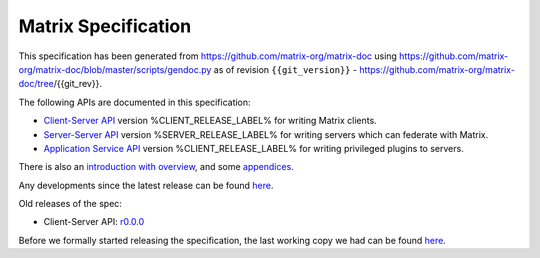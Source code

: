 Matrix Specification
====================

.. Note that this file is specifically unversioned because we don't want to
.. have to add Yet Another version number, and the commentary on what specs we
.. have should hopefully not get complex enough that we need to worry about
.. versioning it.

This specification has been generated from
https://github.com/matrix-org/matrix-doc using
https://github.com/matrix-org/matrix-doc/blob/master/scripts/gendoc.py as of
revision ``{{git_version}}`` -
https://github.com/matrix-org/matrix-doc/tree/{{git_rev}}.

The following APIs are documented in this specification:

- `Client-Server API <client_server.html>`_ version %CLIENT_RELEASE_LABEL% for writing Matrix clients.
- `Server-Server API <server_server.html>`_ version %SERVER_RELEASE_LABEL% for writing servers which can federate with Matrix.
- `Application Service API <application_service.html>`_ version %CLIENT_RELEASE_LABEL% for writing privileged plugins to servers.

There is also an `introduction with overview <intro.html>`_, and some `appendices <appendices.html>`_.

Any developments since the latest release can be found `here`__.

.. __: https://matrix.org/speculator/spec/head/

Old releases of the spec:

- Client-Server API: `r0.0.0`__

.. __: https://matrix.org/docs/spec/r0.0.0

Before we formally started releasing the specification, the last working copy
we had can be found `here`__.

.. __: https://matrix.org/docs/spec/legacy/
